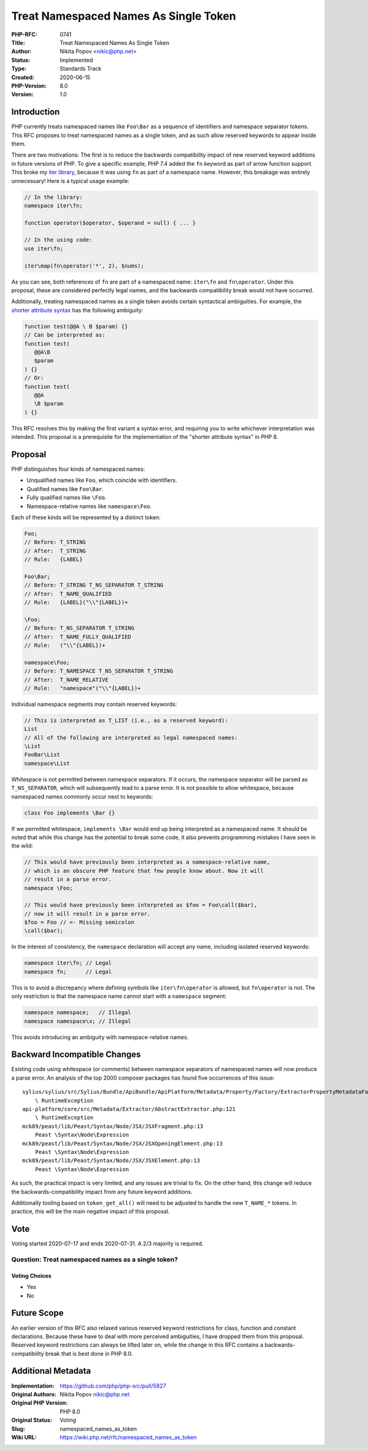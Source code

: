 Treat Namespaced Names As Single Token
======================================

:PHP-RFC: 0741
:Title: Treat Namespaced Names As Single Token
:Author: Nikita Popov <nikic@php.net>
:Status: Implemented
:Type: Standards Track
:Created: 2020-06-15
:PHP-Version: 8.0
:Version: 1.0

Introduction
------------

PHP currently treats namespaced names like ``Foo\Bar`` as a sequence of
identifiers and namespace separator tokens. This RFC proposes to treat
namespaced names as a single token, and as such allow reserved keywords
to appear inside them.

There are two motivations: The first is to reduce the backwards
compatibility impact of new reserved keyword additions in future
versions of PHP. To give a specific example, PHP 7.4 added the ``fn``
keyword as part of arrow function support. This broke my `iter
library <https://github.com/nikic/iter>`__, because it was using ``fn``
as part of a namespace name. However, this breakage was entirely
unnecessary! Here is a typical usage example:

.. code:: php

   // In the library:
   namespace iter\fn;

   function operator($operator, $operand = null) { ... }

   // In the using code:
   use iter\fn;

   iter\map(fn\operator('*', 2), $nums);

As you can see, both references of ``fn`` are part of a namespaced name:
``iter\fn`` and ``fn\operator``. Under this proposal, these are
considered perfectly legal names, and the backwards compatibility break
would not have occurred.

Additionally, treating namespaced names as a single token avoids certain
syntactical ambiguities. For example, the `shorter attribute
syntax </rfc/shorter_attribute_syntax>`__ has the following ambiguity:

.. code:: php

   function test(@@A \ B $param) {}
   // Can be interpreted as:
   function test(
      @@A\B
      $param
   ) {}
   // Or:
   function test(
      @@A
      \B $param
   ) {}

This RFC resolves this by making the first variant a syntax error, and
requiring you to write whichever interpretation was intended. This
proposal is a prerequisite for the implementation of the "shorter
attribute syntax" in PHP 8.

Proposal
--------

PHP distinguishes four kinds of namespaced names:

-  Unqualified names like ``Foo``, which coincide with identifiers.
-  Qualified names like ``Foo\Bar``.
-  Fully qualified names like ``\Foo``.
-  Namespace-relative names like ``namespace\Foo``.

Each of these kinds will be represented by a distinct token:

.. code:: php

   Foo;
   // Before: T_STRING
   // After:  T_STRING
   // Rule:   {LABEL}

   Foo\Bar;
   // Before: T_STRING T_NS_SEPARATOR T_STRING
   // After:  T_NAME_QUALIFIED
   // Rule:   {LABEL}("\\"{LABEL})+

   \Foo;
   // Before: T_NS_SEPARATOR T_STRING
   // After:  T_NAME_FULLY_QUALIFIED
   // Rule:   ("\\"{LABEL})+

   namespace\Foo;
   // Before: T_NAMESPACE T_NS_SEPARATOR T_STRING
   // After:  T_NAME_RELATIVE
   // Rule:   "namespace"("\\"{LABEL})+

Individual namespace segments may contain reserved keywords:

.. code:: php

   // This is interpreted as T_LIST (i.e., as a reserved keyword):
   List
   // All of the following are interpreted as legal namespaced names:
   \List
   FooBar\List
   namespace\List

Whitespace is not permitted between namespace separators. If it occurs,
the namespace separator will be parsed as ``T_NS_SEPARATOR``, which will
subsequently lead to a parse error. It is not possible to allow
whitespace, because namespaced names commonly occur next to keywords:

.. code:: php

   class Foo implements \Bar {}

If we permitted whitespace, ``implements \Bar`` would end up being
interpreted as a namespaced name. It should be noted that while this
change has the potential to break some code, it also prevents
programming mistakes I have seen in the wild:

.. code:: php

   // This would have previously been interpreted as a namespace-relative name,
   // which is an obscure PHP feature that few people know about. Now it will
   // result in a parse error.
   namespace \Foo;

   // This would have previously been interpreted as $foo = Foo\call($bar),
   // now it will result in a parse error.
   $foo = Foo // <- Missing semicolon
   \call($bar);

In the interest of consistency, the ``namespace`` declaration will
accept any name, including isolated reserved keywords:

.. code:: php

   namespace iter\fn; // Legal
   namespace fn;      // Legal

This is to avoid a discrepancy where defining symbols like
``iter\fn\operator`` is allowed, but ``fn\operator`` is not. The only
restriction is that the namespace name cannot start with a ``namespace``
segment:

.. code:: php

   namespace namespace;   // Illegal
   namespace namespace\x; // Illegal

This avoids introducing an ambiguity with namespace-relative names.

Backward Incompatible Changes
-----------------------------

Existing code using whitespace (or comments) between namespace
separators of namespaced names will now produce a parse error. An
analysis of the top 2000 composer packages has found five occurrences of
this issue:

::

   sylius/sylius/src/Sylius/Bundle/ApiBundle/ApiPlatform/Metadata/Property/Factory/ExtractorPropertyMetadataFactory.php:109
       \ RuntimeException
   api-platform/core/src/Metadata/Extractor/AbstractExtractor.php:121
       \ RuntimeException
   mck89/peast/lib/Peast/Syntax/Node/JSX/JSXFragment.php:13
       Peast \Syntax\Node\Expression
   mck89/peast/lib/Peast/Syntax/Node/JSX/JSXOpeningElement.php:13
       Peast \Syntax\Node\Expression
   mck89/peast/lib/Peast/Syntax/Node/JSX/JSXElement.php:13
       Peast \Syntax\Node\Expression

As such, the practical impact is very limited, and any issues are
trivial to fix. On the other hand, this change will reduce the
backwards-compatibility impact from any future keyword additions.

Additionally tooling based on ``token_get_all()`` will need to be
adjusted to handle the new ``T_NAME_*`` tokens. In practice, this will
be the main negative impact of this proposal.

Vote
----

Voting started 2020-07-17 and ends 2020-07-31. A 2/3 majority is
required.

Question: Treat namespaced names as a single token?
~~~~~~~~~~~~~~~~~~~~~~~~~~~~~~~~~~~~~~~~~~~~~~~~~~~

Voting Choices
^^^^^^^^^^^^^^

-  Yes
-  No

Future Scope
------------

An earlier version of this RFC also relaxed various reserved keyword
restrictions for class, function and constant declarations. Because
these have to deal with more perceived ambiguities, I have dropped them
from this proposal. Reserved keyword restrictions can always be lifted
later on, while the change in this RFC contains a
backwards-compatibility break that is best done in PHP 8.0.

Additional Metadata
-------------------

:Implementation: https://github.com/php/php-src/pull/5827
:Original Authors: Nikita Popov nikic@php.net
:Original PHP Version: PHP 8.0
:Original Status: Voting
:Slug: namespaced_names_as_token
:Wiki URL: https://wiki.php.net/rfc/namespaced_names_as_token
